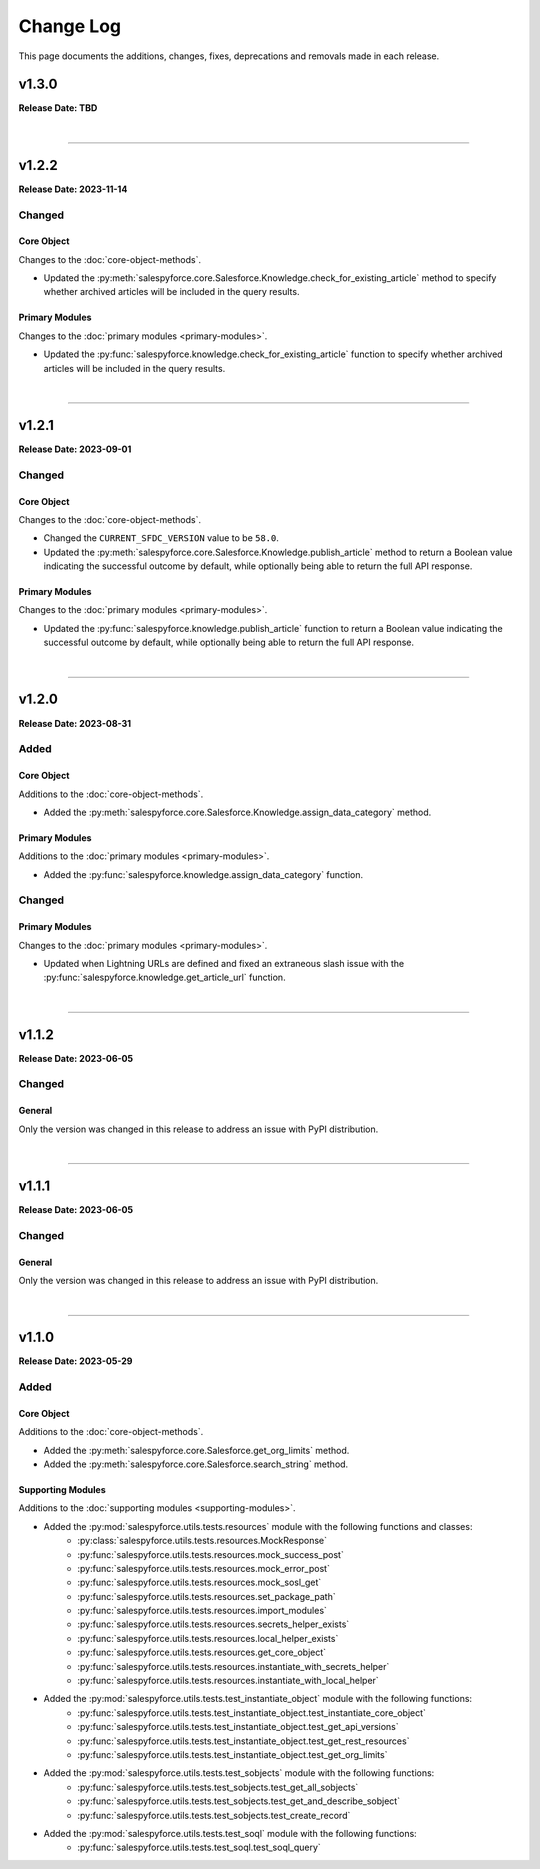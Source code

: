 ##########
Change Log
##########
This page documents the additions, changes, fixes, deprecations and removals made in each release.

******
v1.3.0
******
**Release Date: TBD**

|

-----

******
v1.2.2
******
**Release Date: 2023-11-14**

Changed
=======

Core Object
-----------
Changes to the :doc:`core-object-methods`.

* Updated the :py:meth:`salespyforce.core.Salesforce.Knowledge.check_for_existing_article` method
  to specify whether archived articles will be included in the query results.

Primary Modules
---------------
Changes to the :doc:`primary modules <primary-modules>`.

* Updated the :py:func:`salespyforce.knowledge.check_for_existing_article` function
  to specify whether archived articles will be included in the query results.

|

-----

******
v1.2.1
******
**Release Date: 2023-09-01**

Changed
=======

Core Object
-----------
Changes to the :doc:`core-object-methods`.

* Changed the ``CURRENT_SFDC_VERSION`` value to be ``58.0``.
* Updated the :py:meth:`salespyforce.core.Salesforce.Knowledge.publish_article` method to return a
  Boolean value indicating the successful outcome by default, while optionally being able to return
  the full API response.

Primary Modules
---------------
Changes to the :doc:`primary modules <primary-modules>`.

* Updated the :py:func:`salespyforce.knowledge.publish_article` function to return a Boolean value
  indicating the successful outcome by default, while optionally being able to return the full
  API response.

|

-----

******
v1.2.0
******
**Release Date: 2023-08-31**

Added
=====

Core Object
-----------
Additions to the :doc:`core-object-methods`.

* Added the :py:meth:`salespyforce.core.Salesforce.Knowledge.assign_data_category` method.

Primary Modules
---------------
Additions to the :doc:`primary modules <primary-modules>`.

* Added the :py:func:`salespyforce.knowledge.assign_data_category` function.


Changed
=======

Primary Modules
---------------
Changes to the :doc:`primary modules <primary-modules>`.

* Updated when Lightning URLs are defined and fixed an extraneous slash issue with
  the :py:func:`salespyforce.knowledge.get_article_url` function.

|

-----

******
v1.1.2
******
**Release Date: 2023-06-05**

Changed
=======

General
-------
Only the version was changed in this release to address an issue with PyPI distribution.

|

-----

******
v1.1.1
******
**Release Date: 2023-06-05**

Changed
=======

General
-------
Only the version was changed in this release to address an issue with PyPI distribution.

|

-----

******
v1.1.0
******
**Release Date: 2023-05-29**

Added
=====

Core Object
-----------
Additions to the :doc:`core-object-methods`.

* Added the :py:meth:`salespyforce.core.Salesforce.get_org_limits` method.
* Added the :py:meth:`salespyforce.core.Salesforce.search_string` method.

Supporting Modules
------------------
Additions to the :doc:`supporting modules <supporting-modules>`.

* Added the :py:mod:`salespyforce.utils.tests.resources` module with the following functions and classes:
    * :py:class:`salespyforce.utils.tests.resources.MockResponse`
    * :py:func:`salespyforce.utils.tests.resources.mock_success_post`
    * :py:func:`salespyforce.utils.tests.resources.mock_error_post`
    * :py:func:`salespyforce.utils.tests.resources.mock_sosl_get`
    * :py:func:`salespyforce.utils.tests.resources.set_package_path`
    * :py:func:`salespyforce.utils.tests.resources.import_modules`
    * :py:func:`salespyforce.utils.tests.resources.secrets_helper_exists`
    * :py:func:`salespyforce.utils.tests.resources.local_helper_exists`
    * :py:func:`salespyforce.utils.tests.resources.get_core_object`
    * :py:func:`salespyforce.utils.tests.resources.instantiate_with_secrets_helper`
    * :py:func:`salespyforce.utils.tests.resources.instantiate_with_local_helper`
* Added the :py:mod:`salespyforce.utils.tests.test_instantiate_object` module with the following functions:
    * :py:func:`salespyforce.utils.tests.test_instantiate_object.test_instantiate_core_object`
    * :py:func:`salespyforce.utils.tests.test_instantiate_object.test_get_api_versions`
    * :py:func:`salespyforce.utils.tests.test_instantiate_object.test_get_rest_resources`
    * :py:func:`salespyforce.utils.tests.test_instantiate_object.test_get_org_limits`
* Added the :py:mod:`salespyforce.utils.tests.test_sobjects` module with the following functions:
    * :py:func:`salespyforce.utils.tests.test_sobjects.test_get_all_sobjects`
    * :py:func:`salespyforce.utils.tests.test_sobjects.test_get_and_describe_sobject`
    * :py:func:`salespyforce.utils.tests.test_sobjects.test_create_record`
* Added the :py:mod:`salespyforce.utils.tests.test_soql` module with the following functions:
    * :py:func:`salespyforce.utils.tests.test_soql.test_soql_query`
